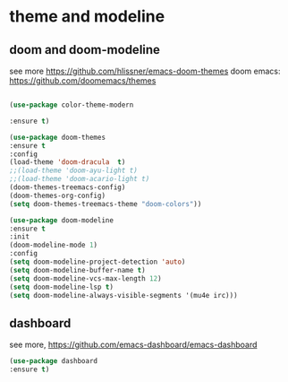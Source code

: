#+STARTUP: overview
#+PROPERTY: header-args :comments yes :results silent

* theme and modeline
** doom and doom-modeline
see more https://github.com/hlissner/emacs-doom-themes
doom emacs: https://github.com/doomemacs/themes
#+BEGIN_SRC emacs-lisp

  (use-package color-theme-modern

  :ensure t)

  (use-package doom-themes
  :ensure t
  :config
  (load-theme 'doom-dracula  t)
  ;;(load-theme 'doom-ayu-light t)
  ;;(load-theme 'doom-acario-light t)
  (doom-themes-treemacs-config)
  (doom-themes-org-config)
  (setq doom-themes-treemacs-theme "doom-colors"))

  (use-package doom-modeline
  :ensure t
  :init
  (doom-modeline-mode 1)
  :config
  (setq doom-modeline-project-detection 'auto)
  (setq doom-modeline-buffer-name t)
  (setq doom-modeline-vcs-max-length 12)
  (setq doom-modeline-lsp t)
  (setq doom-modeline-always-visible-segments '(mu4e irc)))

#+END_SRC

** dashboard
see more, https://github.com/emacs-dashboard/emacs-dashboard
#+BEGIN_SRC emacs-lisp
  (use-package dashboard
  :ensure t)
#+END_SRC
